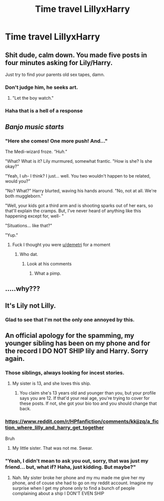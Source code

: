 #+TITLE: Time travel LillyxHarry

* Time travel LillyxHarry
:PROPERTIES:
:Author: Temporary_Hope7623
:Score: 0
:DateUnix: 1610471092.0
:DateShort: 2021-Jan-12
:END:

** Shit dude, calm down. You made five posts in four minutes asking for Lily/Harry.

Just try to find your parents old sex tapes, damn.
:PROPERTIES:
:Author: Imumybuddy
:Score: 38
:DateUnix: 1610473514.0
:DateShort: 2021-Jan-12
:END:

*** Don't judge him, he seeks art.
:PROPERTIES:
:Author: MissEvers
:Score: 16
:DateUnix: 1610473693.0
:DateShort: 2021-Jan-12
:END:

**** "Let the boy watch."
:PROPERTIES:
:Author: Imumybuddy
:Score: 10
:DateUnix: 1610473766.0
:DateShort: 2021-Jan-12
:END:


*** Haha that is a hell of a response
:PROPERTIES:
:Author: NotQuiteAsCool
:Score: 3
:DateUnix: 1610473699.0
:DateShort: 2021-Jan-12
:END:


** /Banjo music starts/
:PROPERTIES:
:Author: TheEunch
:Score: 11
:DateUnix: 1610473975.0
:DateShort: 2021-Jan-12
:END:

*** "Here she comes! One more push! And..."

The Medi-wizard froze. /"Huh."/

"What? What is it? Lily murmured, somewhat frantic. "How is she? Is she okay?"

"Yeah, I uh- I think? I just... well. You two wouldn't happen to be related, would you?"

"No? What?" Harry blurted, waving his hands around. "No, not at all. We're both muggleborn."

"Well, your kids got a third arm and is shooting sparks out of her ears, so that'll explain the cramps. But, I've never heard of anything like this happening except for, well- "

"Situations... like that?"

"Yup."
:PROPERTIES:
:Author: Imumybuddy
:Score: 9
:DateUnix: 1610474201.0
:DateShort: 2021-Jan-12
:END:

**** Fuck I thought you were [[/u/_demetri_][u/_demetri_]] for a moment
:PROPERTIES:
:Author: TheEunch
:Score: 1
:DateUnix: 1610474260.0
:DateShort: 2021-Jan-12
:END:

***** Who dat.
:PROPERTIES:
:Author: Imumybuddy
:Score: 1
:DateUnix: 1610474307.0
:DateShort: 2021-Jan-12
:END:

****** Look at his comments
:PROPERTIES:
:Author: TheEunch
:Score: 1
:DateUnix: 1610474593.0
:DateShort: 2021-Jan-12
:END:

******* What a pimp.
:PROPERTIES:
:Author: Imumybuddy
:Score: 2
:DateUnix: 1610475300.0
:DateShort: 2021-Jan-12
:END:


** .....why???
:PROPERTIES:
:Author: LilyPotter123
:Score: 13
:DateUnix: 1610472579.0
:DateShort: 2021-Jan-12
:END:


** It's Lily not Lilly.
:PROPERTIES:
:Score: 7
:DateUnix: 1610473798.0
:DateShort: 2021-Jan-12
:END:

*** Glad to see that I'm not the only one annoyed by this.
:PROPERTIES:
:Author: Maksimme
:Score: 5
:DateUnix: 1610477095.0
:DateShort: 2021-Jan-12
:END:


** An official apology for the spamming, my younger sibling has been on my phone and for the record I DO NOT SHIP lily and Harry. Sorry again.
:PROPERTIES:
:Author: Temporary_Hope7623
:Score: 5
:DateUnix: 1610477434.0
:DateShort: 2021-Jan-12
:END:

*** Those siblings, always looking for incest stories.
:PROPERTIES:
:Author: Jon_Riptide
:Score: 6
:DateUnix: 1610477835.0
:DateShort: 2021-Jan-12
:END:

**** My sister is 13, and she loves this ship.
:PROPERTIES:
:Author: Temporary_Hope7623
:Score: 1
:DateUnix: 1610478477.0
:DateShort: 2021-Jan-12
:END:

***** You claim she's 13 years old and younger than you, but your profile says you are 12. If that'd your real age, you're trying to cover for these posts. If not, she got your bio too and you should change that back.
:PROPERTIES:
:Author: Holy_Hand_Grenadier
:Score: 9
:DateUnix: 1610479040.0
:DateShort: 2021-Jan-12
:END:


*** [[https://www.reddit.com/r/HPfanfiction/comments/kkjjzq/a_fiction_where_lilly_and_harry_get_together]]

Bruh
:PROPERTIES:
:Author: stupidlysweet
:Score: 3
:DateUnix: 1610479202.0
:DateShort: 2021-Jan-12
:END:

**** My little sister. That was not me. Swear.
:PROPERTIES:
:Author: Temporary_Hope7623
:Score: 2
:DateUnix: 1610481339.0
:DateShort: 2021-Jan-12
:END:


*** "Yeah, I didn't mean to ask you out, sorry, that was just my friend... but, what if? Haha, just kidding. But maybe?"
:PROPERTIES:
:Author: Imumybuddy
:Score: 2
:DateUnix: 1610478397.0
:DateShort: 2021-Jan-12
:END:

**** Nah. My sister broke her phone and my mu made me give her my phone, and of couse she had to go on my reddit account. Imagine my surprise when I get my phone only to find a bunch of people complaining about a ship I DON'T EVEN SHIP
:PROPERTIES:
:Author: Temporary_Hope7623
:Score: 3
:DateUnix: 1610478615.0
:DateShort: 2021-Jan-12
:END:
